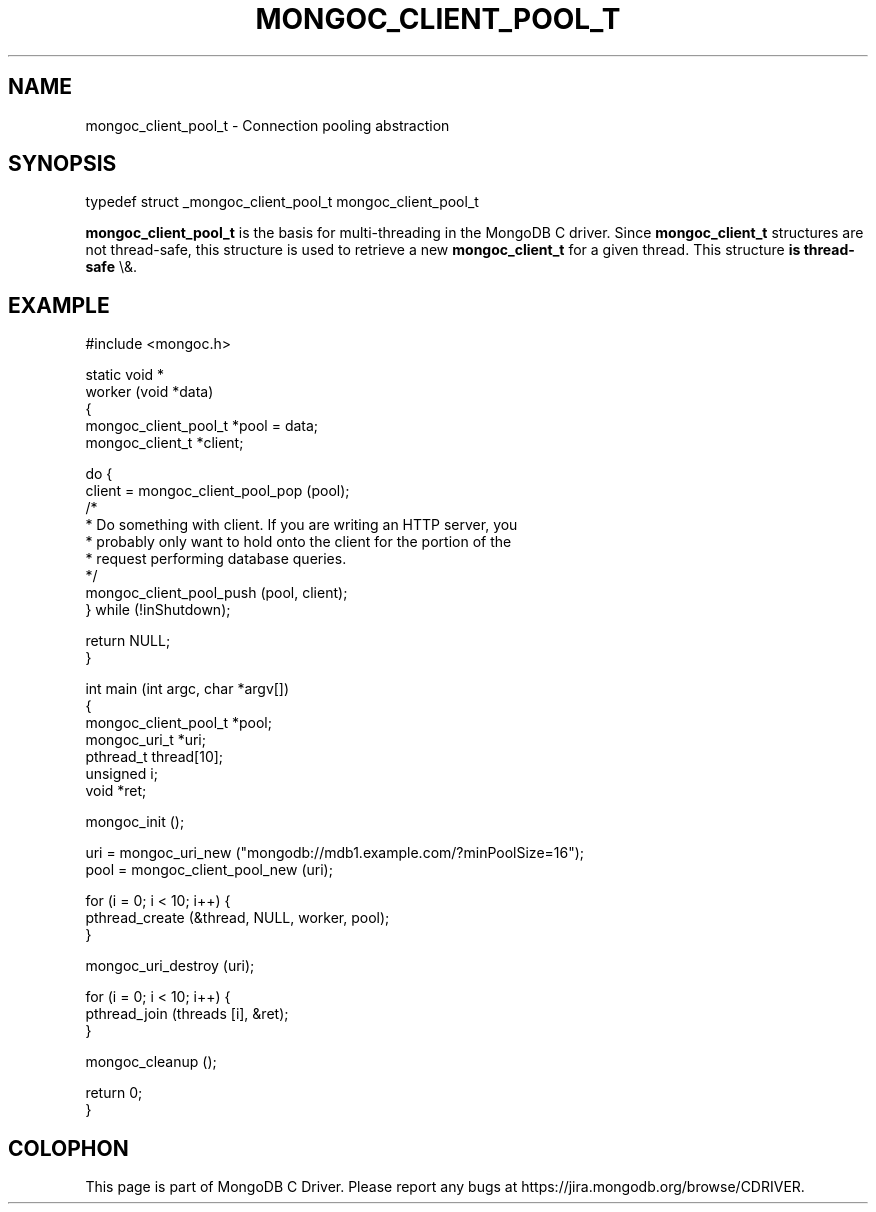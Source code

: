 .\" This manpage is Copyright (C) 2016 MongoDB, Inc.
.\" 
.\" Permission is granted to copy, distribute and/or modify this document
.\" under the terms of the GNU Free Documentation License, Version 1.3
.\" or any later version published by the Free Software Foundation;
.\" with no Invariant Sections, no Front-Cover Texts, and no Back-Cover Texts.
.\" A copy of the license is included in the section entitled "GNU
.\" Free Documentation License".
.\" 
.TH "MONGOC_CLIENT_POOL_T" "3" "2016\(hy03\(hy16" "MongoDB C Driver"
.SH NAME
mongoc_client_pool_t \- Connection pooling abstraction
.SH "SYNOPSIS"

.nf
.nf
typedef struct _mongoc_client_pool_t mongoc_client_pool_t
.fi
.fi

.B mongoc_client_pool_t
is the basis for multi\(hythreading in the MongoDB C driver. Since
.B mongoc_client_t
structures are not thread\(hysafe, this structure is used to retrieve a new
.B mongoc_client_t
for a given thread. This structure
.B is thread\(hysafe
\e&.

.SH "EXAMPLE"

.nf
#include <mongoc.h>

static void *
worker (void *data)
{
   mongoc_client_pool_t *pool = data;
   mongoc_client_t *client;

   do {
      client = mongoc_client_pool_pop (pool);
      /*
       * Do something with client. If you are writing an HTTP server, you
       * probably only want to hold onto the client for the portion of the
       * request performing database queries.
       */
      mongoc_client_pool_push (pool, client);
   } while (!inShutdown);

   return NULL;
}

int main (int argc, char *argv[])
{
   mongoc_client_pool_t *pool;
   mongoc_uri_t *uri;
   pthread_t thread[10];
   unsigned i;
   void *ret;

   mongoc_init ();

   uri = mongoc_uri_new ("mongodb://mdb1.example.com/?minPoolSize=16");
   pool = mongoc_client_pool_new (uri);

   for (i = 0; i < 10; i++) {
      pthread_create (&thread, NULL, worker, pool);
   }

   mongoc_uri_destroy (uri);

   for (i = 0; i < 10; i++) {
      pthread_join (threads [i], &ret);
   }

   mongoc_cleanup ();

   return 0;
}
.fi


.B
.SH COLOPHON
This page is part of MongoDB C Driver.
Please report any bugs at https://jira.mongodb.org/browse/CDRIVER.